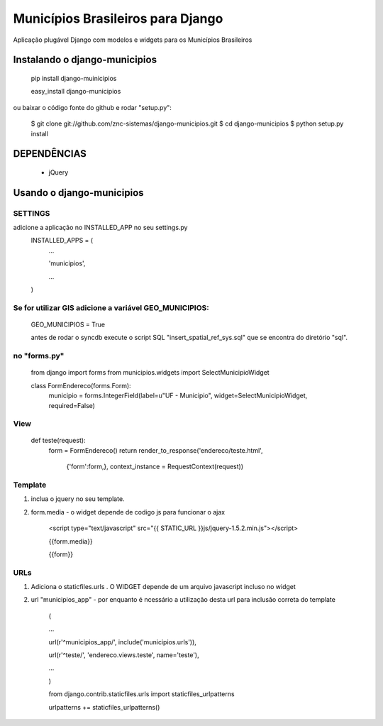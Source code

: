 ==================================
Municípios Brasileiros para Django
==================================

Aplicação plugável Django com modelos e widgets para os Municípios Brasileiros


Instalando o django-municipios
==============================

    pip install django-muinicipios
    
    easy_install django-municipios

ou baixar o código fonte do github e rodar "setup.py":

     $ git clone git://github.com/znc-sistemas/django-municipios.git
     $ cd django-municipios
     $ python setup.py install

DEPENDÊNCIAS
=============

 * jQuery  

Usando o django-municipios
==========================

SETTINGS
~~~~~~~~
adicione a aplicação no INSTALLED_APP no seu settings.py
    INSTALLED_APPS = (
        ...

        'municipios',

        ...

    )  
    
Se for utilizar GIS adicione a variável GEO_MUNICIPIOS:
~~~~~~~~~~~~~~~~~~~~~~~~~~~~~~~~~~~~~~~~~~~~~~~~~~~~~~~
    
    GEO_MUNICIPIOS = True 
    
    antes de rodar o syncdb execute o script SQL "insert_spatial_ref_sys.sql" que se encontra do diretório "sql".
    
    
no "forms.py"
~~~~~~~~~~~~~ 
    from django import forms
    from municipios.widgets import SelectMunicipioWidget

    class FormEndereco(forms.Form):
        municipio = forms.IntegerField(label=u"UF - Municipio", widget=SelectMunicipioWidget, required=False)


View
~~~~

     def teste(request):
         form = FormEndereco()
         return render_to_response('endereco/teste.html', 
                {'form':form,}, context_instance = RequestContext(request))


Template
~~~~~~~~  
1. inclua o jquery no seu template.
2. form.media - o widget depende de codigo js para funcionar o ajax

    <script type="text/javascript" src="{{ STATIC_URL }}js/jquery-1.5.2.min.js"></script>

    {{form.media}}

    {{form}}

URLs
~~~~
1. Adiciona o staticfiles.urls . O WIDGET depende de um arquivo javascript incluso no widget
2. url "municipios_app" - por enquanto é ncessário a utilização desta url para inclusão correta do template 

    (

    ...

    url(r'^municipios_app/', include('municipios.urls')),

    url(r'^teste/', 'endereco.views.teste', name='teste'),

    ...

    )

    from django.contrib.staticfiles.urls import staticfiles_urlpatterns

    urlpatterns += staticfiles_urlpatterns()